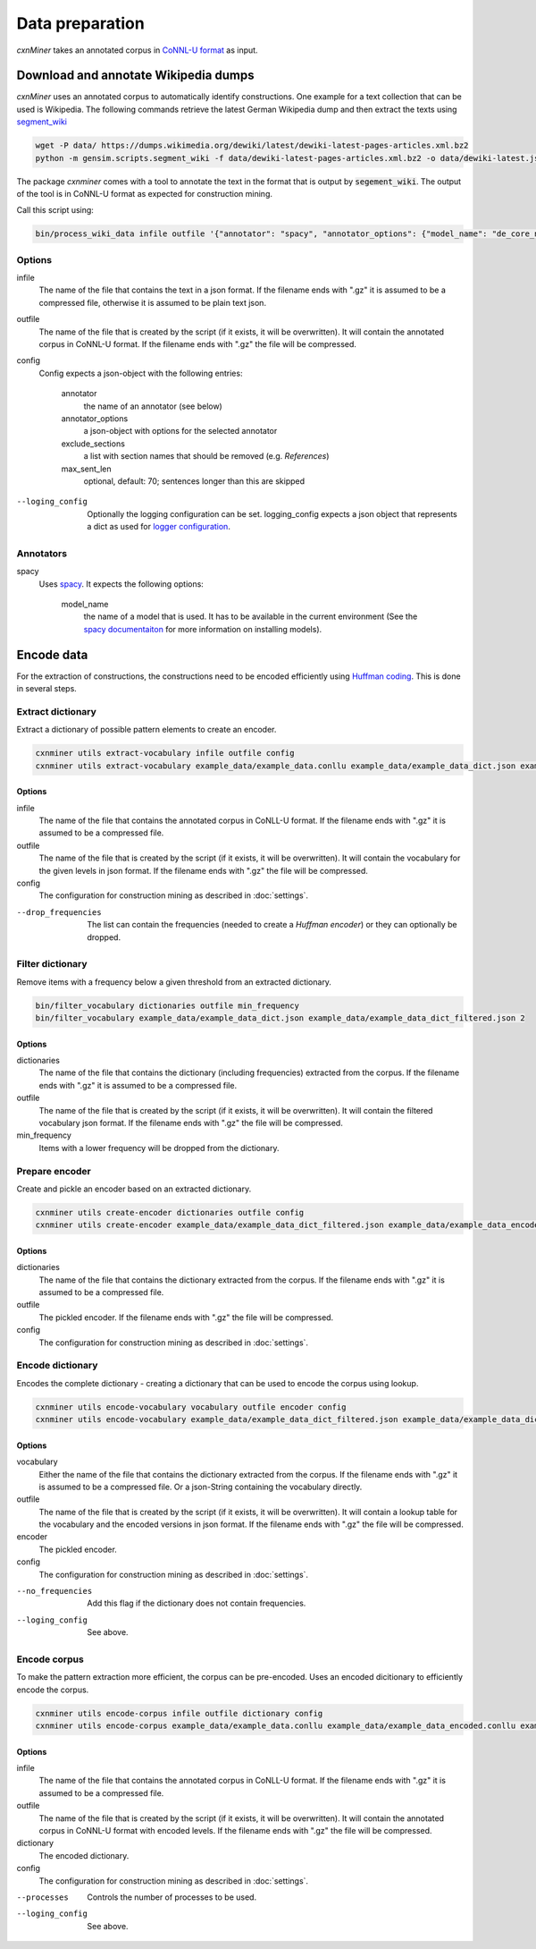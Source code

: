Data preparation
================

*cxnMiner* takes an annotated corpus in
`CoNNL-U format <https://universaldependencies.org/format.html>`_ as input.

Download and annotate Wikipedia dumps
-------------------------------------

*cxnMiner* uses an annotated corpus to automatically identify constructions.
One example for a text collection that can be used is Wikipedia.
The following commands retrieve the latest German Wikipedia dump and then extract the texts using
`segment_wiki <https://radimrehurek.com/gensim/scripts/segment_wiki.html>`_ 

.. code-block:: bash

  wget -P data/ https://dumps.wikimedia.org/dewiki/latest/dewiki-latest-pages-articles.xml.bz2
  python -m gensim.scripts.segment_wiki -f data/dewiki-latest-pages-articles.xml.bz2 -o data/dewiki-latest.json.gz

The package *cxnminer* comes with a tool to annotate the text in the format that is output by :code:`segement_wiki`.
The output of the tool is in CoNNL-U format as expected for construction mining.

Call this script using:

.. code-block:: bash

  bin/process_wiki_data infile outfile '{"annotator": "spacy", "annotator_options": {"model_name": "de_core_news_sm"}, "exclude_sections": ["Literatur", "Weblinks", "Einzelnachweise"], "max_sent_len": 70}' --logging_config='{"handlers": { "h":{ "level": "DEBUG", "class": "logging.FileHandler", "filename": "logfile.txt", "mode": "w", "formatter": "f"}}}'"

Options
~~~~~~~

infile
  The name of the file that contains the text in a json format.
  If the filename ends with ".gz" it is assumed to be a compressed file, otherwise it is assumed to be plain text json.

outfile
  The name of the file that is created by the script (if it exists, it will be overwritten).
  It will contain the annotated corpus in CoNNL-U format. If the filename ends with ".gz" the file will be compressed.

config
  Config expects a json-object with the following entries:

   annotator
     the name of an annotator (see below)
   annotator_options
     a json-object with options for the selected annotator
   exclude_sections
     a list with section names that should be removed (e.g. *References*)
   max_sent_len
     optional, default: 70;
     sentences longer than this are skipped

--loging_config
  Optionally the logging configuration can be set. logging_config expects a json object that represents a dict as used for `logger configuration <https://docs.python.org/3/library/logging.config.html#logging-config-dictschema>`_.

Annotators
~~~~~~~~~~

spacy
  Uses `spacy <https://spacy.io/>`_. It expects the following options:

   model_name
     the name of a model that is used. It has to be available in the
     current environment (See the `spacy documentaiton
     <https://spacy.io/usage/models>`_ for more information on installing
     models).

Encode data
-----------

For the extraction of constructions, the constructions need to be encoded efficiently
using `Huffman coding <https://en.wikipedia.org/wiki/Huffman_coding>`_.
This is done in several steps.

Extract dictionary
~~~~~~~~~~~~~~~~~~

Extract a dictionary of possible pattern elements to create an encoder.

.. code-block:: bash

  cxnminer utils extract-vocabulary infile outfile config
  cxnminer utils extract-vocabulary example_data/example_data.conllu example_data/example_data_dict.json example_data/example_config.json

Options
+++++++

infile
  The name of the file that contains the annotated corpus in CoNLL-U format.
  If the filename ends with ".gz" it is assumed to be a compressed file.

outfile
  The name of the file that is created by the script (if it exists, it will be overwritten).
  It will contain the vocabulary for the given levels in json format.
  If the filename ends with ".gz" the file will be compressed.

config
  The configuration for construction mining as described in :doc:`settings`.

--drop_frequencies
  The list can contain the frequencies (needed to create a `Huffman encoder`) or they can optionally be dropped.

.. _filter-dictionary:

Filter dictionary
~~~~~~~~~~~~~~~~~

Remove items with a frequency below a given threshold from an extracted dictionary.

.. code-block:: bash

  bin/filter_vocabulary dictionaries outfile min_frequency
  bin/filter_vocabulary example_data/example_data_dict.json example_data/example_data_dict_filtered.json 2

Options
+++++++

dictionaries
  The name of the file that contains the dictionary (including frequencies) extracted from the corpus.
  If the filename ends with ".gz" it is assumed to be a compressed file.

outfile
  The name of the file that is created by the script (if it exists, it will be overwritten).
  It will contain the filtered vocabulary json format.
  If the filename ends with ".gz" the file will be compressed.

min_frequency
  Items with a lower frequency will be dropped from the dictionary.

Prepare encoder
~~~~~~~~~~~~~~~

Create and pickle an encoder based on an extracted dictionary.

.. code-block:: bash

  cxnminer utils create-encoder dictionaries outfile config
  cxnminer utils create-encoder example_data/example_data_dict_filtered.json example_data/example_data_encoder example_data/example_config.json

Options
+++++++

dictionaries
  The name of the file that contains the dictionary extracted from the corpus.
  If the filename ends with ".gz" it is assumed to be a compressed file.

outfile
  The pickled encoder.
  If the filename ends with ".gz" the file will be compressed.

config
  The configuration for construction mining as described in :doc:`settings`.

.. _encode-dictionary:

Encode dictionary
~~~~~~~~~~~~~~~~~

Encodes the complete dictionary - creating a dictionary that can be used
to encode the corpus using lookup.

.. code-block:: bash

  cxnminer utils encode-vocabulary vocabulary outfile encoder config
  cxnminer utils encode-vocabulary example_data/example_data_dict_filtered.json example_data/example_data_dict_filtered_encoded.json example_data/example_data_encoder example_data/example_config.json

Options
+++++++

vocabulary
  Either the name of the file that contains the dictionary extracted from the corpus.
  If the filename ends with ".gz" it is assumed to be a compressed file.
  Or a json-String containing the vocabulary directly.

outfile
  The name of the file that is created by the script (if it exists, it will be overwritten).
  It will contain a lookup table for the vocabulary and the encoded versions in json format.
  If the filename ends with ".gz" the file will be compressed.

encoder
  The pickled encoder.

config
  The configuration for construction mining as described in :doc:`settings`.

--no_frequencies
  Add this flag if the dictionary does not contain frequencies.

--loging_config
  See above.

.. _encode-corpus:

Encode corpus
~~~~~~~~~~~~~

To make the pattern extraction more efficient, the corpus can be pre-encoded.
Uses an encoded dicitionary to efficiently encode the corpus.

.. code-block:: bash

  cxnminer utils encode-corpus infile outfile dictionary config
  cxnminer utils encode-corpus example_data/example_data.conllu example_data/example_data_encoded.conllu example_data/example_data_dict_filtered_encoded.json example_data/example_config.json

Options
+++++++

infile
  The name of the file that contains the annotated corpus in CoNLL-U format.
  If the filename ends with ".gz" it is assumed to be a compressed file.

outfile
  The name of the file that is created by the script (if it exists, it will be overwritten).
  It will contain the annotated corpus in CoNNL-U format with encoded levels.
  If the filename ends with ".gz" the file will be compressed.

dictionary
  The encoded dictionary.

config
  The configuration for construction mining as described in :doc:`settings`.

--processes
  Controls the number of processes to be used.

--loging_config
  See above.
